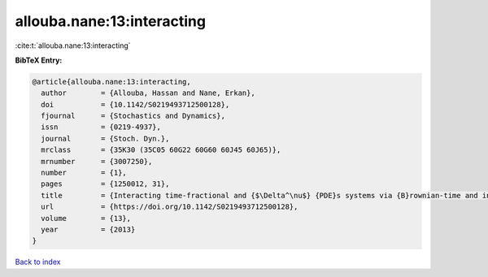 allouba.nane:13:interacting
===========================

:cite:t:`allouba.nane:13:interacting`

**BibTeX Entry:**

.. code-block:: bibtex

   @article{allouba.nane:13:interacting,
     author        = {Allouba, Hassan and Nane, Erkan},
     doi           = {10.1142/S0219493712500128},
     fjournal      = {Stochastics and Dynamics},
     issn          = {0219-4937},
     journal       = {Stoch. Dyn.},
     mrclass       = {35K30 (35C05 60G22 60G60 60J45 60J65)},
     mrnumber      = {3007250},
     number        = {1},
     pages         = {1250012, 31},
     title         = {Interacting time-fractional and {$\Delta^\nu$} {PDE}s systems via {B}rownian-time and inverse-stable-{L}\'{e}vy-time {B}rownian sheets},
     url           = {https://doi.org/10.1142/S0219493712500128},
     volume        = {13},
     year          = {2013}
   }

`Back to index <../By-Cite-Keys.html>`_
